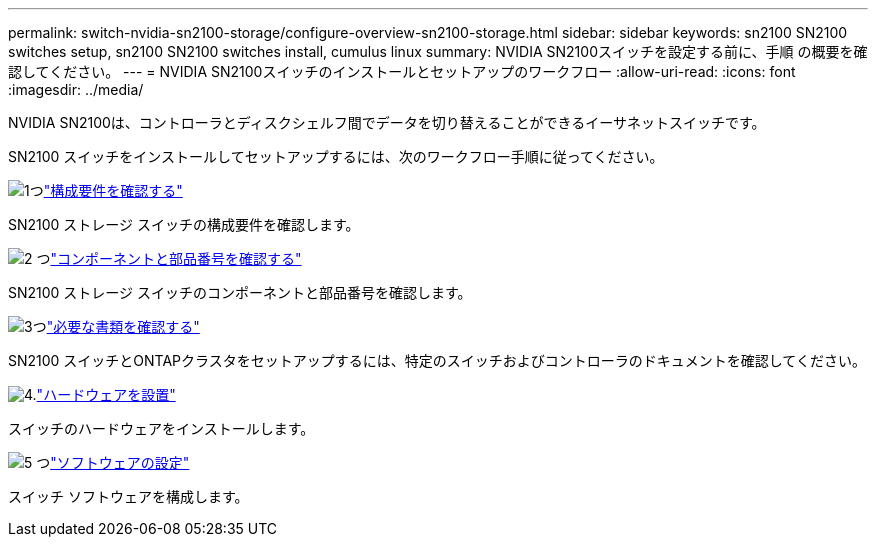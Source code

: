 ---
permalink: switch-nvidia-sn2100-storage/configure-overview-sn2100-storage.html 
sidebar: sidebar 
keywords: sn2100 SN2100 switches setup, sn2100 SN2100 switches install, cumulus linux 
summary: NVIDIA SN2100スイッチを設定する前に、手順 の概要を確認してください。 
---
= NVIDIA SN2100スイッチのインストールとセットアップのワークフロー
:allow-uri-read: 
:icons: font
:imagesdir: ../media/


[role="lead"]
NVIDIA SN2100は、コントローラとディスクシェルフ間でデータを切り替えることができるイーサネットスイッチです。

SN2100 スイッチをインストールしてセットアップするには、次のワークフロー手順に従ってください。

.image:https://raw.githubusercontent.com/NetAppDocs/common/main/media/number-1.png["1つ"]link:configure-reqs-sn2100-storage.html["構成要件を確認する"]
[role="quick-margin-para"]
SN2100 ストレージ スイッチの構成要件を確認します。

.image:https://raw.githubusercontent.com/NetAppDocs/common/main/media/number-2.png["2 つ"]link:components-sn2100-storage.html["コンポーネントと部品番号を確認する"]
[role="quick-margin-para"]
SN2100 ストレージ スイッチのコンポーネントと部品番号を確認します。

.image:https://raw.githubusercontent.com/NetAppDocs/common/main/media/number-3.png["3つ"]link:required-documentation-sn2100-storage.html["必要な書類を確認する"]
[role="quick-margin-para"]
SN2100 スイッチとONTAPクラスタをセットアップするには、特定のスイッチおよびコントローラのドキュメントを確認してください。

.image:https://raw.githubusercontent.com/NetAppDocs/common/main/media/number-4.png["4."]link:install-hardware-workflow.html["ハードウェアを設置"]
[role="quick-margin-para"]
スイッチのハードウェアをインストールします。

.image:https://raw.githubusercontent.com/NetAppDocs/common/main/media/number-5.png["5 つ"]link:configure-software-sn2100-storage.html["ソフトウェアの設定"]
[role="quick-margin-para"]
スイッチ ソフトウェアを構成します。
